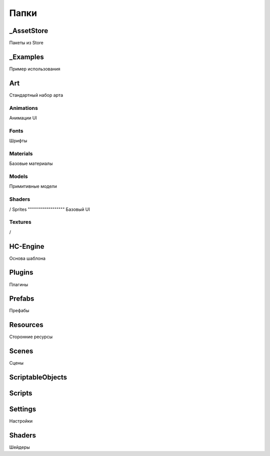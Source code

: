 Папки
=====

.. _installation:

_AssetStore
----------------
Пакеты из Store

_Examples
----------------
Пример использования

Art
----------------
Стандартный набор арта

Animations
""""""""""""""""""
Анимации UI

Fonts
""""""""""""""""""
Шрифты

Materials
""""""""""""""""""
Базовые материалы

Models
""""""""""""""""""
Примитивные модели

Shaders
""""""""""""""""""
/
Sprites
""""""""""""""""""
Базовый UI

Textures
""""""""""""""""""
/

HC-Engine
----------------
Основа шаблона

Plugins
----------------
Плагины

Prefabs
----------------
Префабы

Resources
----------------
Сторонние ресурсы

Scenes
----------------
Сцены

ScriptableObjects
----------------

Scripts
----------------

Settings
----------------
Настройки

Shaders
----------------
Шейдеры


